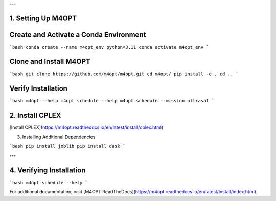 .. _m4opt:
---

1. Setting Up M4OPT
-------------------

Create and Activate a Conda Environment
---------------------------------------

```bash
conda create --name m4opt_env python=3.11
conda activate m4opt_env
```

Clone and Install M4OPT
-------------------
```bash
git clone https://github.com/m4opt/m4opt.git
cd m4opt/
pip install -e .
cd ..
```

Verify Installation
-------------------

```bash
m4opt --help
m4opt schedule --help
m4opt schedule --mission ultrasat
```

2. Install CPLEX
----------------

[Install CPLEX](https://m4opt.readthedocs.io/en/latest/install/cplex.html)


3. Installing Additional Dependencies

```bash
pip install joblib
pip install dask
```

---

4. Verifying Installation
-------------------------

```bash
m4opt schedule --help
```

For additional documentation, visit [M4OPT ReadTheDocs](https://m4opt.readthedocs.io/en/latest/install/index.html).
